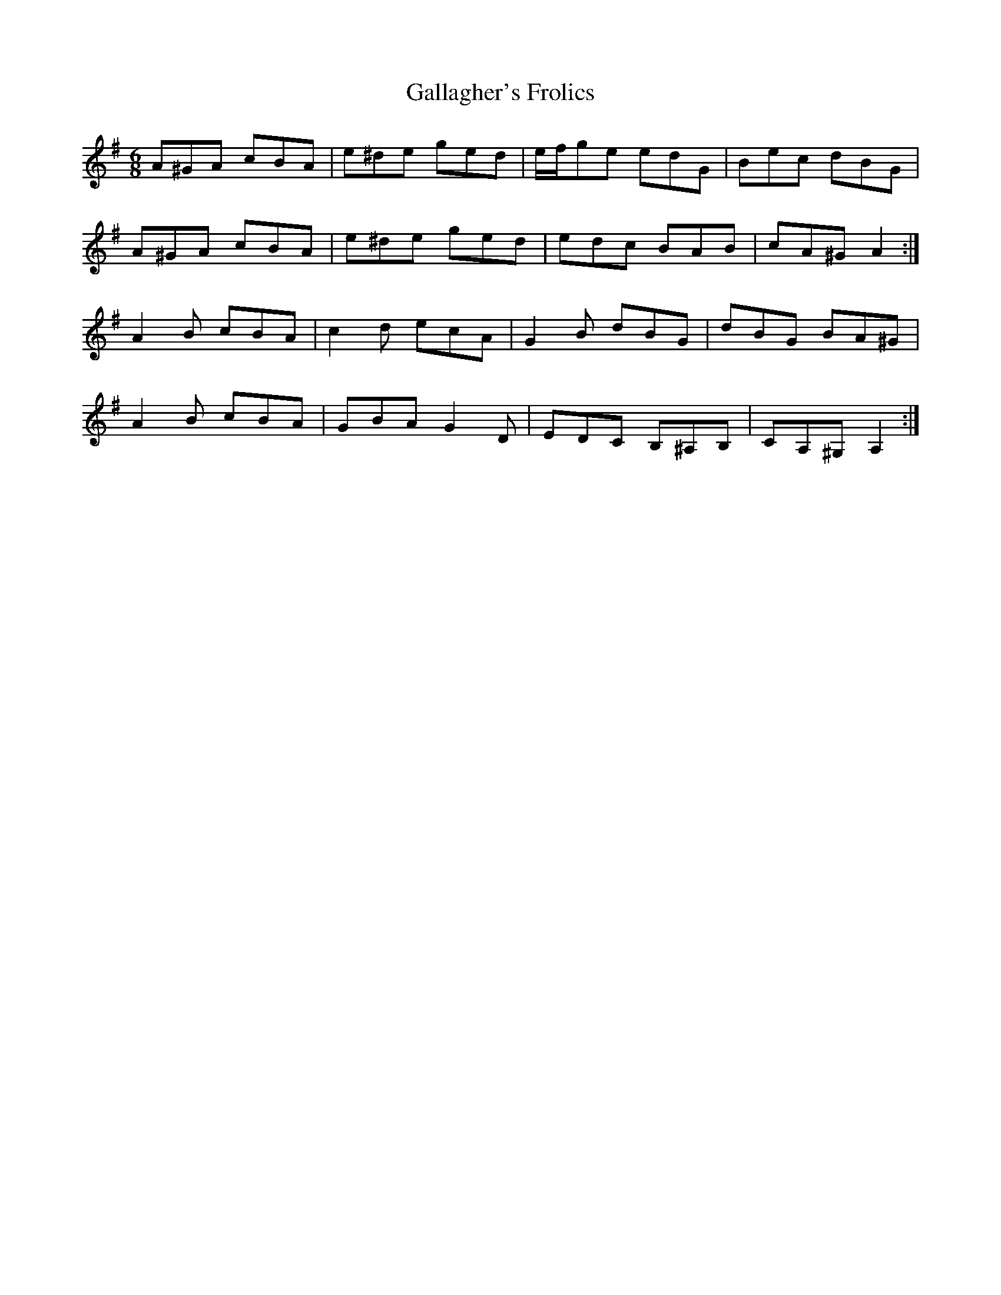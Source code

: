 X: 14308
T: Gallagher's Frolics
R: jig
M: 6/8
K: Adorian
A^GA cBA|e^de ged|e/f/ge edG|Bec dBG|
A^GA cBA|e^de ged|edc BAB|cA^G A2:|
A2 B cBA|c2 d ecA|G2 B dBG|dBG BA^G|
A2 B cBA|GBA G2 D|EDC B,^A,B,|CA,^G, A,2:|

